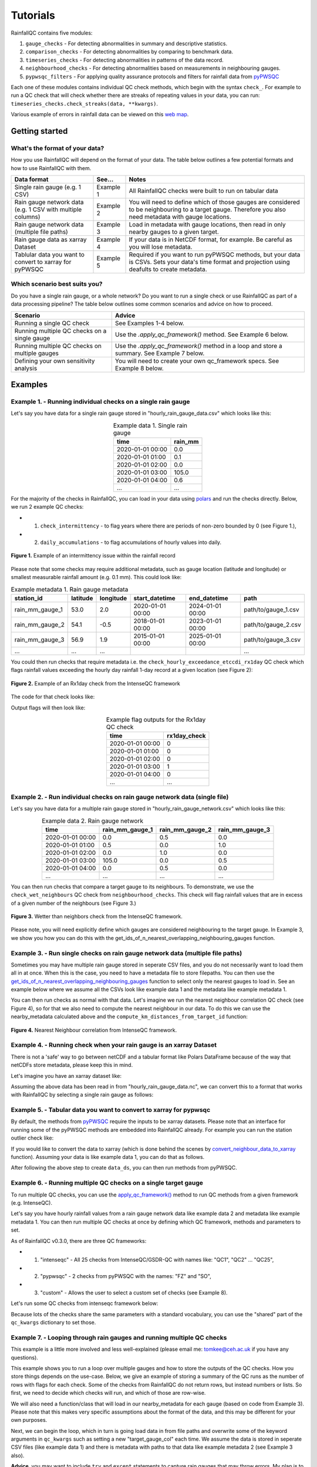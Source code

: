 =========
Tutorials
=========

RainfallQC contains five modules:

1. ``gauge_checks`` - For detecting abnormalities in summary and descriptive statistics.
2. ``comparison_checks`` - For detecting abnormalities by comparing to benchmark data.
3. ``timeseries_checks`` - For detecting abnormalities in patterns of the data record.
4. ``neighbourhood_checks`` - For detecting abnormalities based on measurements in neighbouring gauges.
5. ``pypwsqc_filters`` - For applying quality assurance protocols and filters for rainfall data from `pyPWSQC <https://pypwsqc.readthedocs.io/en/latest/index.html>`_


Each one of these modules contains individual QC check methods, which begin with the syntax ``check_``.
For example to run a QC check that will check whether there are streaks of repeating values in your data, you can run: ``timeseries_checks.check_streaks(data, **kwargs)``.

Various example of errors in rainfall data can be viewed on this `web map <https://thomasjkeel.github.io/UK-Rain-Gauge-Network/qc_map.html>`_.


Getting started
===============

What's the format of your data?
-------------------------------
How you use RainfallQC will depend on the format of your data. The table below outlines a few potential formats and how to use RainfallQC with them.

+--------------------------------------------+--------------+--------------------------------------------------------------+
| Data format                                | See...       | Notes                                                        |
+============================================+==============+==============================================================+
| Single rain gauge (e.g. 1 CSV)             | Example 1    | All RainfallQC checks were built to run on tabular data      |
+--------------------------------------------+--------------+--------------------------------------------------------------+
| Rain gauge network data (e.g. 1 CSV        | Example 2    | You will need to define which of those gauges are considered |
| with multiple columns)                     |              | to be neighbouring to a target gauge. Therefore you also     |
|                                            |              | need metadata with gauge locations.                          |
+--------------------------------------------+--------------+--------------------------------------------------------------+
| Rain gauge network data (multiple file     | Example 3    | Load in metadata with gauge locations, then read in only     |
| paths)                                     |              | nearby gauges to a given target.                             |
+--------------------------------------------+--------------+--------------------------------------------------------------+
| Rain gauge data as xarray Dataset          | Example 4    | If your data is in NetCDF format, for example. Be careful as |
|                                            |              | you will lose metadata.                                      |
+--------------------------------------------+--------------+--------------------------------------------------------------+
| Tablular data you want to convert to       | Example 5    | Required if you want to run pyPWSQC methods, but your data   |
| xarray for pyPWSQC                         |              | is CSVs. Sets your data's time format and projection using   |
|                                            |              | deafults to create metadata.                                 |
+--------------------------------------------+--------------+--------------------------------------------------------------+


Which scenario best suits you?
------------------------------
Do you have a single rain gauge, or a whole network? Do you want to run a single check or use RainfallQC as part of a data processing pipeline?
The table below outlines some common scenarios and advice on how to proceed.

+---------------------------------------------------+--------------------------------------------------------------+
| Scenario                                          | Advice                                                       |
+===================================================+==============================================================+
| Running a single QC check                         | See Examples 1-4 below.                                      |
+---------------------------------------------------+--------------------------------------------------------------+
| Running multiple QC checks on a single gauge      | Use the `.apply_qc_framework()` method. See Example 6 below. |
+---------------------------------------------------+--------------------------------------------------------------+
| Running multiple QC checks on multiple gauges     | Use the `.apply_qc_framework()` method in a loop and store   |
|                                                   | a summary. See Example 7 below.                              |
+---------------------------------------------------+--------------------------------------------------------------+
| Defining your own sensitivity analysis            | You will need to create your own qc_framework specs. See     |
|                                                   | Example 8 below.                                             |
+---------------------------------------------------+--------------------------------------------------------------+


Examples
========

Example 1. - Running individual checks on a single rain gauge
-------------------------------------------------------------
Let's say you have data for a single rain gauge stored in "hourly_rain_gauge_data.csv" which looks like this:

.. table:: Example data 1. Single rain gauge
    :widths: auto
    :align: center

    +---------------------+---------+
    | time                | rain_mm |
    +=====================+=========+
    | 2020-01-01 00:00    | 0.0     |
    +---------------------+---------+
    | 2020-01-01 01:00    | 0.1     |
    +---------------------+---------+
    | 2020-01-01 02:00    | 0.0     |
    +---------------------+---------+
    | 2020-01-01 03:00    | 105.0   |
    +---------------------+---------+
    | 2020-01-01 04:00    | 0.6     |
    +---------------------+---------+
    | ...                 | ...     |
    +---------------------+---------+


For the majority of the checks in RainfallQC, you can load in your data using `polars <https://pola-rs.github.io/polars-book/>`_ and run the checks directly.
Below, we run 2 example QC checks:

- 1) ``check_intermittency`` - to flag years where there are periods of non-zero bounded by 0 (see Figure 1.),
- 2) ``daily_accumulations`` - to flag accumulations of hourly values into daily.

.. figure:: https://thomasjkeel.github.io/UK-Rain-Gauge-Network/example_images/intermittency.png
   :align: center
   :height: 250px
   :width: 300px

   **Figure 1.** Example of an intermittency issue within the rainfall record

.. code-block:: python
    :caption: Running a QC checks on a single rain gauge


        import polars as pl
        from rainfallqc import gauge_checks, timeseries_checks

        data = pl.read_csv("hourly_rain_gauge_data.csv")

        intermittent_years = gauge_checks.check_intermittency(data, target_gauge_col="rain_mm")

        daily_accumulation_flags = timeseries_checks.check_daily_accumulations(
            data,
            target_gauge_col="rain_mm",
            gauge_lat=52.0,
            gauge_lon=2.0,
            smallest_measurable_rainfall_amount=0.1,
        )


Please note that some checks may require additional metadata, such as gauge location (latitude and longitude) or smallest measurable rainfall amount (e.g. 0.1 mm).
This could look like:

.. table:: Example metadata 1. Rain gauge metadata
    :widths: auto
    :align: center

    +--------------------+----------+-----------+------------------+------------------+---------------------+
    | station_id         | latitude | longitude | start_datetime   | end_datetime     | path                |
    +====================+==========+===========+==================+==================+=====================+
    | rain_mm_gauge_1    | 53.0     | 2.0       | 2020-01-01 00:00 | 2024-01-01 00:00 | path/to/gauge_1.csv |
    +--------------------+----------+-----------+------------------+------------------+---------------------+
    | rain_mm_gauge_2    | 54.1     | -0.5      | 2018-01-01 00:00 | 2023-01-01 00:00 | path/to/gauge_2.csv |
    +--------------------+----------+-----------+------------------+------------------+---------------------+
    | rain_mm_gauge_3    | 56.9     | 1.9       | 2015-01-01 00:00 | 2025-01-01 00:00 | path/to/gauge_3.csv |
    +--------------------+----------+-----------+------------------+------------------+---------------------+
    | ...                | ...      | ...       |                  |                  | ...                 |
    +--------------------+----------+-----------+------------------+------------------+---------------------+

You could then run checks that require metadata i.e. the ``check_hourly_exceedance_etccdi_rx1day`` QC check which flags rainfall values exceeding
the hourly day rainfall 1-day record at a given location (see Figure 2):

.. figure:: https://thomasjkeel.github.io/UK-Rain-Gauge-Network/example_images/rx1day_check.png
   :align: center
   :height: 250px
   :width: 300px

   **Figure 2.** Example of an Rx1day check from the IntenseQC framework

The code for that check looks like:

.. code-block:: python
    :caption: Running a check for annual exceedance of maximum Rx1day from the ETCCDI dataset.

        import polars as pl
        from rainfallqc import comparison_checks

        data = pl.read_csv("hourly_rain_gauge_data_gauge_1.csv")
        metadata = pl.read_csv("rain_gauge_metadata.csv")

        target_gauge_id = "rain_mm_gauge_1"
        target_metadata = metadata.filter(pl.col("station_id") == target_gauge_id)

        rx1day_check = comparison_checks.check_hourly_exceedance_etccdi_rx1day(
             data,
             target_gauge_col=target_gauge_col,
             gauge_lat=target_metadata["latitude"],
             gauge_lon=target_metadata["longitude"]
        )

Output flags will then look like:

.. table:: Example flag outputs for the Rx1day QC check
    :widths: auto
    :align: center

    +---------------------+--------------+
    | time                | rx1day_check |
    +=====================+==============+
    | 2020-01-01 00:00    | 0            |
    +---------------------+--------------+
    | 2020-01-01 01:00    | 0            |
    +---------------------+--------------+
    | 2020-01-01 02:00    | 0            |
    +---------------------+--------------+
    | 2020-01-01 03:00    | 1            |
    +---------------------+--------------+
    | 2020-01-01 04:00    | 0            |
    +---------------------+--------------+
    | ...                 | ...          |
    +---------------------+--------------+

Example 2. - Run individual checks on rain gauge network data (single file)
---------------------------------------------------------------------------
Let's say you have data for a multiple rain gauge stored in "hourly_rain_gauge_network.csv" which looks like this:

.. table:: Example data 2. Rain gauge network
    :widths: auto
    :align: center

    +---------------------+-----------------+-----------------+-----------------+
    | time                | rain_mm_gauge_1 | rain_mm_gauge_2 | rain_mm_gauge_3 |
    +=====================+=================+=================+=================+
    | 2020-01-01 00:00    | 0.0             | 0.5             | 0.0             |
    +---------------------+-----------------+-----------------+-----------------+
    | 2020-01-01 01:00    | 0.5             | 0.0             | 1.0             |
    +---------------------+-----------------+-----------------+-----------------+
    | 2020-01-01 02:00    | 0.0             | 1.0             | 0.0             |
    +---------------------+-----------------+-----------------+-----------------+
    | 2020-01-01 03:00    | 105.0           | 0.0             | 0.5             |
    +---------------------+-----------------+-----------------+-----------------+
    | 2020-01-01 04:00    | 0.0             | 0.5             | 0.0             |
    +---------------------+-----------------+-----------------+-----------------+
    | ...                 | ...             | ...             | ...             |
    +---------------------+-----------------+-----------------+-----------------+


You can then run checks that compare a target gauge to its neighbours.
To demonstrate, we use the ``check_wet_neighbours`` QC check from ``neighbourhood_checks``.
This check will flag rainfall values that are in excess of a given number of the neighbours (see Figure 3.)

.. figure:: https://thomasjkeel.github.io/UK-Rain-Gauge-Network/example_images/wet_spell_flag_hourly.png
   :align: center
   :height: 300px
   :width: 280 px

   **Figure 3.** Wetter than neighbors check from the IntenseQC framework.


.. code-block:: python
    :caption: Running a wet neighbours check on a rain gauge network

        import polars as pl
        from rainfallqc import neighbourhood_checks

        data = pl.read_csv("hourly_rain_gauge_network.csv")

        wet_neighbour_flags = neighbourhood_checks.check_wet_neighbours(
            data,
            target_gauge_col="rain_mm_gauge_1",
            list_of_nearest_stations=["rain_mm_gauge_2", "rain_mm_gauge_3"],
            time_res="hourly",
            wet_threshold=1.0, # threshold for rainfall intensity to be considered
            min_n_neighbours=1, # min number of neighbours needed for comparison
            n_neighbours_ignored=0, # number of neighbours to ignore for comparison
        )

Please note, you will need explicitly define which gauges are considered neighbouring to the target gauge.
In Example 3, we show you how you can do this with the get_ids_of_n_nearest_overlapping_neighbouring_gauges function.

Example 3. - Run single checks on rain gauge network data (multiple file paths)
-------------------------------------------------------------------------------
Sometimes you may have multiple rain gauge stored in seperate CSV files, and you do not necessarily want to load them all in at once.
When this is the case, you need to have a metadata file to store filepaths.
You can then use the `get_ids_of_n_nearest_overlapping_neighbouring_gauges <rainfallqc.utils.html#rainfallqc.utils.neighbourhood_utils.get_ids_of_n_nearest_overlapping_neighbouring_gauges>`_ function
to select only the nearest gauges to load in.
See an example below where we assume all the CSVs look like example data 1 and the metadata like example metadata 1.

.. code-block:: python
    :caption: Making a pl.DataFrame of only nearby gauges to a target gauge

        import polars as pl
        from rainfallqc.utils.neighbourhood_utils import get_ids_of_n_nearest_overlapping_neighbouring_gauges

        data = pl.read_csv("hourly_rain_gauge_network.csv")
        metadata = pl.read_csv("rain_gauge_metadata.csv")

        target_gauge_id = "rain_mm_gauge_1"

        ten_nearest_neighbour_ids = get_ids_of_n_nearest_overlapping_neighbouring_gauges(
            metadata,
            target_id=target_gauge_id,
            distance_threshold=50,  # in km
            min_overlap_days=365*5,  # in days
            n_closest=10,  # number of neighbours to return
            start_datetime_col="start_datetime",
            end_datetime_col="end_datetime",
        )

        nearby_metadata = metadata.filter((pl.col('station_id').is_in(ten_nearest_neighbour_ids)) |
                                        (pl.col('station_id') == target_gauge_id))

        nearby_rainfall_data_list = []
        for path in nearby_metadata['path']:
            one_gauge = pl.read_csv(path, try_parse_dates=True)
            one_gauge = one_gauge.select(['time', 'rain_mm']) # assuming each file has these columns
            gauge_rain_col = path.split('/')[-1].split(f'.csv')[0] # create unique column name
            one_gauge = one_gauge.rename({'rain_mm': gauge_rain_col})
            nearby_rainfall_data_list.append(one_gauge)

        # Join all data together (consider 'how' to merge)
        nearby_rainfall_data = reduce(lambda left, right: left.join(right, on="time", how="left"), nearby_rainfall_data_list)


You can then run checks as normal with that data.
Let's imagine we run the nearest neighbour correlation QC check (see Figure 4), so for that we also need to compute the nearest neighbour in our data.
To do this we can use the nearby_metadata calculated above and the ``compute_km_distances_from_target_id`` function:

.. figure:: https://thomasjkeel.github.io/UK-Rain-Gauge-Network/example_images/pearson_corr.png
   :align: center
   :height: 300px
   :width: 350 px

   **Figure 4.** Nearest Neighbour correlation from IntenseQC framework.

.. code-block:: python
    :caption: Running correlation with nearest neighbour check

        from rainfallqc import neighbourhood_checks
        from rainfallqc.utils.neighbourhood_utils import compute_km_distances_from_target_id

        # get nearest neighbour
        nearby_gauge_distances = compute_km_distances_from_target_id(nearby_metadata, target_id=target_gauge_id, station_id_col='station_id')
        nearest_gauge_id = nearby_gauge_distances.sort('distance')[0]['station_id'].item()

        # run QC check
        neighbour_correlation = neighbourhood_checks.check_neighbour_correlation(
                                        nearby_rainfall_data,
                                        target_gauge_col=target_gauge_id,
                                        nearest_neighbour=nearest_gauge_id
                                        )



Example 4. - Running check when your rain gauge is an xarray Dataset
---------------------------------------------------------------------------------
There is not a 'safe' way to go between netCDF and a tabular format like Polars DataFrame because of the way that
netCDFs store metadata, please keep this in mind.

Let's imagine you have an xarray dataset like:

.. code-block::
    :caption: Example xarray dataset

    <xarray.Dataset> Size: 942MB
    Dimensions:       (time: 219168, id: 134)
    Coordinates:
      * time          (time) datetime64[ns] 2MB 2016-05-01T00:00:00 ... 2018-06-01
      * id            (id) <U6 3kB 'rain_gauge_1' 'rain_gauge_2' ... 'rain_gauge_133' 'rain_gauge_134'
        elevation     (id) <U3 2kB '12 m' '145 m' ... '59 m' '182 m' '516 m'
        latitude      (id) float64 1kB 52.31 52.3 ... 52.3 52.26
        longitude     (id) float64 1kB 4.671 4.675 ... 5.041 5.045
    Data variables:
        rainfall      (time, id) float64 235MB 0.0 0.0 ... nan 0.0
    Attributes:
        title:                 Example rain gauge network ...
        file author:           ...
        date:                  ...
        ...                    ...

Assuming the above data has been read in from "hourly_rain_gauge_data.nc", we can convert this to a format that works
with RainfallQC by selecting a single rain gauge as follows:

.. code-block:: python
    :caption: Converting data from xarray to polars for RainfallQC

    import polars as pl
    import xarray as xr
    from rainfallqc import gauge_checks, timeseries_checks

    rain_gauge_ds = xr.open_dataset("hourly_rain_gauge_data.nc")

    # Select only 1 rain gauge
    gauge_1_ds = rain_gauge_ds.sel(id='rain_gauge_1')
    gauge_1_ds = gauge_1_ds.resample(time="1h").sum(min_count=10)

    rainfall_data_ds = gauge_1_ds['rainfall'].to_pandas().reset_index()
    rainfall_data_pl = pl.DataFrame(rainfall_data_ds)

    intermittent_years = gauge_checks.check_intermittency(
                             rainfall_data_pl,
                             target_gauge_col="rain_gauge_1"
                        )


Example 5. - Tabular data you want to convert to xarray for pypwsqc
-------------------------------------------------------------------
By default, the methods from `pyPWSQC <https://doi.org/10.5281/zenodo.4501919>`_ require the inputs to be xarray datasets.
Please note that an interface for running some of the pyPWSQC methods are embedded into RainfallQC already.
For example you can run the station outlier check like:

.. code-block:: python
    :caption: Making a pl.DataFrame of only nearby gauges to a target gauge

    import polars as pl
    from rainfallqc.checks import pypwsqc_filters

    network_data = pl.read_csv("hourly_rain_gauge_network.csv")
    metadata = pl.read_csv("rain_gauge_metadata.csv")

    # set metadata for xarray Dataset
    TIME_UNITS = "seconds since 1970-01-01 00:00:00"
    RAINFALL_ATTRIBUTES = {
        "name": "rainfall",
        "long_name": "rainfall amount per time unit",
        "units": "mm",
    }
    LAT_LON_ATTRIBUTES = {"unit": "degrees in WGS84 projection"}

    station_outlier_flags = pypwsqc_filters.check_station_outlier(
                             network_data,
                             metadata,
                             neighbouring_gauge_ids=['rain_mm_gauge_1', 'rain_mm_gauge_2','rain_mm_gauge_3'],
                             neighbour_metadata_gauge_id_col="station_id",
                             time_res='hourly',
                             mmatch=200,
                             gamma=0.15,
                             n_stat=5,
                             max_distance_for_neighbours=5000, # metres
                             time_units=TIME_UNITS,
                             rainfall_attributes=RAINFALL_ATTRIBUTES,
                             lat_lon_attributes=LAT_LON_ATTRIBUTES
    )


If you would like to convert the data to xarray (which is done behind the scenes by `convert_neighbour_data_to_xarray <rainfallqc.checks.html#rainfallqc.checks.pypwsqc_filters.convert_neighbour_data_to_xarray>`_ function).
Assuming your data is like example data 1, you can do that as follows.

.. code-block:: python
    :caption: Convert polars data to xarray

        import polars as pl
        from rainfallqc import pypwsqc_filters

        data = pl.read_csv("hourly_rain_gauge_network.csv")
        metadata = pl.read_csv("rain_gauge_metadata.csv")

        # 0. metadata formatting globals
        TIME_UNITS = "seconds since 1970-01-01 00:00:00"
        GLOBAL_ATTRIBUTES = {"title": "GSDR", "year": "2025"}
        RAINFALL_ATTRIBUTES = {
            "name": "rainfall",
            "long_name": "rainfall amount per time unit",
            "units": "mm",
        }

        # 1. convert to xarray
        data_ds = data.to_pandas().set_index('time').to_xarray().to_array(dim="id")
        data_ds = data_ds.to_dataset(name="rainfall")

        # 2. assign lat and lon and elev as coordinates with the dimension id
        data_ds = data_ds.assign_coords(longitude=("id", metadata['longitude'].to_numpy()),
                                      latitude=("id", metadata['latitude'].to_numpy()),
                                      )

        # 3. set encoding attribute for time
        data_ds.time.encoding['units'] = TIME_UNITS
        data_ds['time'] = data_ds['time'].assign_attrs({"unit": TIME_UNITS})


        # 4. Assign attributes
        data_ds['rainfall'] = data_ds['rainfall'].assign_attrs(RAINFALL_ATTRIBUTES)
        data_ds['longitude'] = data_ds['longitude'].assign_attrs({"units": "degrees in WGS84 projection"})
        data_ds['latitude'] = data_ds['latitude'].assign_attrs({"units": "degrees in WGS84 projection"})
        data_ds = data_ds.assign_attrs(GLOBAL_ATTRIBUTES)

After following the above step to create ``data_ds``, you can then run methods from pyPWSQC.

Example 6. - Running multiple QC checks on a single target gauge
----------------------------------------------------------------
To run multiple QC checks, you can use the `apply_qc_framework() <rainfallqc.checks.html#rainfallqc.qc_frameworks.html#module-rainfallqc.qc_frameworks.apply_qc_framework>`_
method to run QC methods from a given framework (e.g. IntenseQC).

Let's say you have hourly rainfall values from a rain gauge network data like
example data 2 and metadata like example metadata 1.
You can then run multiple QC checks at once by defining which QC framework, methods and parameters to set.

As of RainfallQC v0.3.0, there are three QC frameworks:

- 1. "intenseqc" - All 25 checks from IntenseQC/GSDR-QC with names like: "QC1", "QC2" ... "QC25",
- 2. "pypwsqc" - 2 checks from pyPWSQC with the names: "FZ" and "SO",
- 3. "custom" - Allows the user to select a custom set of checks (see Example 8).

Let's run some QC checks from intenseqc framework below:


.. code-block:: python
    :caption: Apply checks from a QC framework to a rain gauge data

        import polars as pl
        from rainfallqc.qc_frameworks import apply_qc_framework

        network_data = pl.read_csv("hourly_rain_gauge_network.csv")
        metadata = pl.read_csv("rain_gauge_metadata.csv")

        # 1. Decide which QC methods of IntenseQC will be run
        qc_framework = "IntenseQC"
        qc_methods_to_run = ["QC1", "QC8", "QC9", "QC10", "QC11", "QC12", "QC14", "QC15", "QC16"]

        # 2. Determine nearest neighbouring gauges for neighbourhood checks
        gauge_lat = gpcc_metadata["latitude"]
        gauge_lon = gpcc_metadata["longitude"]
        nearest_neighbourhours = ["rain_mm_gauge_2", "rain_mm_gauge_3", ...] # or see Example 3 if not determined

        # 2 Decide which parameters for QC
        qc_kwargs = {
            "QC1": {"quantile": 5},
            "QC14": {"wet_day_threshold": 1.0, "accumulation_multiplying_factor": 2.0},
            "QC16": {
                "list_of_nearest_stations": nearest_neighbourhours,
                "wet_threshold": 1.0,
                "min_n_neighbours": 5,
                "n_neighbours_ignored": 0,
            },
            "shared": {
                "target_gauge_col": "rain_mm_gauge_1",
                "gauge_lat": gauge_lat,
                "gauge_lon": gauge_lon,
                "time_res": "daily",
                "smallest_measurable_rainfall_amount": 0.1,
            },
        }

        # 3. Run QC methods on network data
        qc_result = apply_qc_framework.run_qc_framework(
            daily_rain_gauge_network, qc_framework=qc_framework, qc_methods_to_run=qc_methods_to_run, qc_kwargs=qc_kwargs
        )


Because lots of the checks share the same parameters with a standard vocabulary, you can use the "shared" part of the ``qc_kwargs`` dictionary to set those.

Example 7. - Looping through rain gauges and running multiple QC checks
-----------------------------------------------------------------------
This example is a little more involved and less well-explained (please email me: tomkee@ceh.ac.uk if you have any questions).

This example shows you to run a loop over multiple gauges and how to store the outputs of the QC checks.
How you store things depends on the use-case.
Below, we give an example of storing a summary of the QC runs as the number of rows with flags for each check.
Some of the checks from RainfallQC do not return rows, but instead numbers or lists.
So first, we need to decide which checks will run, and which of those are row-wise.

.. code-block:: python
    :caption: Set up QC framework to loop over

    DATA_RESOLUTION = 0.2
    MIN_N_NEIGHBOURS_FOR_CALC = 8

    # Specificiations for QC run (NOTE: QC6 is heavy as using Pettit test)
    qc_to_run = ["QC1", "QC2", "QC3", "QC4", "QC5", "QC7", "QC8",
                "QC9", "QC10", "QC11", "QC12", "QC13", "QC14",
                "QC15", "QC17", "QC19", "QC21", "QC22", "QC23"]


    qc_kwargs = {
        "QC1": {"quantile": 5},
        "QC2": {"k": 3},
        "QC3": {"time_granularity": "hour"},
        "QC4": {"time_granularity": "weekday"},
        "QC5": {"no_data_threshold" : 2}, # days
        "QC7": {"expected_min_val": DATA_RESOLUTION},
        "QC13": {"accumulation_multiplying_factor": 2.0},
        "QC14": {"accumulation_multiplying_factor": 2.0},
        "shared": {
            "time_res": "hourly",
            "smallest_measurable_rainfall_amount": DATA_RESOLUTION,
            "wet_threshold": 1.0,
            "min_n_neighbours": MIN_N_NEIGHBOURS_FOR_CALC,
            "n_neighbours_ignored": 0
        }
    }

    ## all checks that are computed as summary of overall data or once per year values
    non_rowwise_checks = ['QC1', 'QC2', 'QC3', 'QC4', 'QC5', 'QC7', 'QC8', 'QC9', 'QC21', 'QC22', 'QC23']
    non_rowwise_check_names = ['percentiles_zero', 'k-largest_zero', 'days_of_week', 'hours_of_day',
                            'intermittency', 'min_val_change', 'r99p', 'prcptot','timings_offset',
                            'affinity_index', 'pearson_corr']
    non_rowwise_checks_converter = dict(zip(non_rowwise_checks, non_rowwise_check_names))


We will also need a function/class that will load in our nearby_metadata for each gauge (based on code from Example 3).
Please note that this makes very specific assumptions about the format of the data, and this may be different for your own purposes.

.. code-block:: python
    :caption: Code for loading neighbouring metadata and rainfall amount to a given target gauge ID

    def load_gauge_neighbour_metadata_and_data(target_gauge_id, metadata):
        """
        Loads metadata and rainfall data from 10 nearest neighbours to a given target gauge
        """
        ten_nearest_neighbour_ids = get_ids_of_n_nearest_overlapping_neighbouring_gauges(
            metadata,
            target_id=target_gauge_id,
            distance_threshold=50,  # in km
            min_overlap_days=365*5,  # in days
            n_closest=10,  # number of neighbours to return
            start_datetime_col="start_datetime",
            end_datetime_col="end_datetime",
        )

        nearby_metadata = metadata.filter((pl.col('station_id').is_in(ten_nearest_neighbour_ids)) |
                                        (pl.col('station_id') == target_gauge_id))

        nearby_rainfall_data_list = []
        for path in nearby_metadata['path']:
            one_gauge = pl.read_csv(path, try_parse_dates=True)
            one_gauge = one_gauge.select(['time', 'rain_mm']) # assuming each file has these columns
            gauge_rain_col = path.split('/')[-1].split(f'.csv')[0] # create unique column name
            one_gauge = one_gauge.rename({'rain_mm': gauge_rain_col})
            nearby_rainfall_data_list.append(one_gauge)

        # Join all data together (consider 'how' to merge)
        nearby_rainfall_data = reduce(lambda left, right: left.join(right, on="time", how="left"), nearby_rainfall_data_list)

        return nearby_metadata, nearby_rainfall_data




Next, we can begin the loop, which in turn is going load data in from file paths and overwrite some of the keyword arguments in  ``qc_kwargs``
such as setting a new "target_gauge_col" each time.
We assume the data is stored in seperate CSV files (like example data 1) and there is metadata with paths to that data like example metadata 2 (see Example 3 also).

**Advice**, you may want to include ``try`` and ``except`` statements to capture rain gauges that may throw errors.
My plan is to update this example after some feedback.


**More advice** because this example assumes the data is hourly, the data is explicitly upsampled to 'hourly' in the loop with the Polars method ``.upsample("time", every="1h")``

.. code-block:: python
    :caption: Apply checks from a QC framework to multiple rain gauges and store summary statistics for each gauge

        import polars as pl
        from rainfallqc.qc_frameworks import apply_qc_framework

        network_data = pl.read_csv("hourly_rain_gauge_network.csv")
        metadata = pl.read_csv("rain_gauge_metadata.csv")

        overall_summary_of_qc = []

        # begin loop
        for station_id in metadata['station_id'].unique():
            nearby_metadata, nearby_rainfall_data = load_gauge_neighbour_metadata_and_data(target_gauge_id=station_id, metadata=metadata)

            target_gauge_col = station_id

            # get nearest neighbour
            nearby_gauge_distances = compute_km_distances_from_target_id(nearby_metadata, target_id=target_gauge_id, station_id_col='station_id')
            nearest_gauge_id = nearby_gauge_distances.sort('distance')[0]['station_id'].item()
            neighbouring_gauge_col = nearest_gauge_id

            # Update all the shared keyword arguments
            qc_kwargs["shared"]["rain_col"] = target_gauge_col
            qc_kwargs["shared"]["target_gauge_col"] = target_gauge_col
            qc_kwargs["shared"]["nearest_neighbour"] = neighbouring_gauge_col
            qc_kwargs["shared"]["list_of_nearest_stations"] = nearby_rainfall_data.columns[1:]
            qc_kwargs["shared"]["gauge_lat"] = nearby_metadata.filter(pl.col("station_id") == target_gauge_col)['latitude']
            qc_kwargs["shared"]["gauge_lon"] = nearby_metadata.filter(pl.col("station_id") == target_gauge_col)['longitude']

            # Try to run the apply QC framework
            try:
                result = rainfallqc.apply_qc_framework.run_qc_framework(
                    data=nearby_rainfall_data.upsample("time", every="1h"),
                    qc_framework='IntenseQC',
                    qc_methods_to_run=qc_to_run,
                    qc_kwargs=qc_kwargs,
                )
            except Exception as e:
                print(station_id, e)
                continue

            # join all flags together for the given target rain gauge
            all_flags = {}
            all_flags['all_flags_by_row'] = nearby_rainfall_data["time", target_gauge_col]
            for qc in result:
                if isinstance(result[qc], pl.DataFrame):
                    try:
                        all_flags['all_flags_by_row'] = all_flags['all_flags_by_row'].join(result[qc], on="time")
                    except Exception as e:
                        print(e, station_id)
                else:
                    all_flags[qc] = result[qc]

            # Calculate summary statistics of flags
            all_flags['all_flags_by_row'] = all_flags['all_flags_by_row'].with_columns(
                pl.when(
                    pl.any_horizontal(pl.all().exclude(["time", target_gauge_col]).fill_null(0.0).map_elements(lambda col: col > 0, return_dtype=pl.Float32))
                )
                    .then(1)
                    .otherwise(0)
                    .alias("is_flagged")
            )
            flagged_rows = all_flags['all_flags_by_row']['is_flagged'].value_counts().filter(pl.col("is_flagged") == 1)['count']
            not_flagged_rows = all_flags['all_flags_by_row']['is_flagged'].value_counts().filter(pl.col("is_flagged") == 0)['count']
            total_rows = flagged_rows + not_flagged_rows
            perc_flagged = ((flagged_rows/total_rows)*100)
            perc_flagged = perc_flagged.item() if perc_flagged.len() == 1 else 0
            print(f"Station ID: {station_id}\t\tFlag rate: {perc_flagged: .2f}%")

            # add to overall QC summary

            summary_of_qc = {}
            summary_of_qc['gauge_id'] = target_gauge_col
            summary_of_qc['num_nearby_gauges'] = len(nearby_metadata) - 1 # do not count the target
            summary_of_qc['perc_flagged'] = round(perc_flagged, 3)
            summary_of_qc['total_flagged_rows'] = flagged_rows[0] if flagged_rows.len() > 0 else 0
            summary_of_qc['total_rows'] = len(all_flags['all_flags_by_row'])

            for qc_key in non_rowwise_checks:
                if isinstance(all_flags[qc_key], list):
                    # sum number of years flagged
                    summary_of_qc[non_rowwise_checks_converter[qc_key]] = sum(item != 0 for item in all_flags[qc_key])
                else:
                    summary_of_qc[non_rowwise_checks_converter[qc_key]] = all_flags[qc_key]

            for col in all_flags['all_flags_by_row'].columns[2:]:
                summary_of_qc[col] = len(all_flags['all_flags_by_row'].filter(pl.col(col) > 0).drop_nans()[col])
            overall_summary_of_qc.append(summary_of_qc)



Example 8. - Running a sensitivity analysis
-------------------------------------------
As shown in Example 6-7, to run multiple QC checks, you can use the `apply_qc_framework() <rainfallqc.checks.html#rainfallqc.qc_frameworks.html#module-rainfallqc.qc_frameworks.apply_qc_framework>`_.
This method also allows a "custom" framework to be user-defined.
In the below example, we will define a ``custom_framework`` that runs two different variations of the same
QC check. That check will be ``check_min_val_change`` which flags when there is shifts in the gauge data from the expected minimum values (see Figure 5 for example of minimum values by year).

.. figure:: https://thomasjkeel.github.io/UK-Rain-Gauge-Network/example_images/min_val_change.png
   :align: center
   :height: 300px
   :width: 350 px

   **Figure 5.** Minimum non-zero rainfall amounts each year.

We will check min values of 0.1 and 0.2 mm as part of our "custom" framework:

.. code-block:: python
    :caption: Apply checks from a QC framework to a rain gauge data

        import polars as pl
        from rainfallqc.qc_frameworks import apply_qc_framework

        network_data = pl.read_csv("hourly_rain_gauge_network.csv")

        # Define your custom framework
        custom_framework = {
            "CustomQC_check_1": {
                "function": gauge_checks.check_min_val_change,
            },
            "CustomQC_check_2": {
                "function": gauge_checks.check_min_val_change,
            },
        }

        qc_methods_to_run = ["CustomQC_check_1", "CustomQC_check_2"]

        qc_kwargs = {
            "CustomQC_check_1": {"expected_min_val": 0.1},
            "CustomQC_check_2": {"expected_min_val": 0.2},
            "shared": {"target_gauge_col": f"rain_gauge_1"},
        }

        # Run custom framework
        result = apply_qc_framework.run_qc_framework(
            network_data,
            qc_framework="custom", ## Set the user defined QC framework
            qc_methods_to_run=qc_methods_to_run,
            qc_kwargs=qc_kwargs,
            user_defined_framework=custom_framework,
        )


----------------

Real coding example for RainfallQC are available as Jupyter Notebooks at: https://github.com/Thomasjkeel/RainfallQC-notebooks/tree/main

----------------
